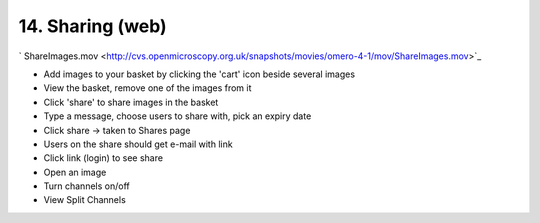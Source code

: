 14. Sharing (web)
~~~~~~~~~~~~~~~~~

` ShareImages.mov <http://cvs.openmicroscopy.org.uk/snapshots/movies/omero-4-1/mov/ShareImages.mov>`_

-  Add images to your basket by clicking the 'cart' icon beside several
   images
-  View the basket, remove one of the images from it
-  Click 'share' to share images in the basket
-  Type a message, choose users to share with, pick an expiry date
-  Click share -> taken to Shares page
-  Users on the share should get e-mail with link
-  Click link (login) to see share
-  Open an image
-  Turn channels on/off
-  View Split Channels
